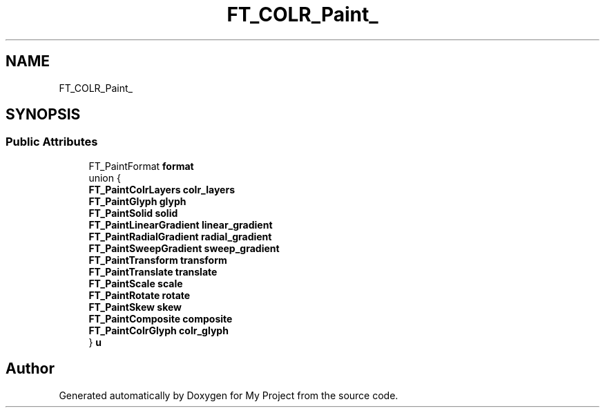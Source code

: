 .TH "FT_COLR_Paint_" 3 "Wed Feb 1 2023" "Version Version 0.0" "My Project" \" -*- nroff -*-
.ad l
.nh
.SH NAME
FT_COLR_Paint_
.SH SYNOPSIS
.br
.PP
.SS "Public Attributes"

.in +1c
.ti -1c
.RI "FT_PaintFormat \fBformat\fP"
.br
.ti -1c
.RI "union {"
.br
.ti -1c
.RI "   \fBFT_PaintColrLayers\fP \fBcolr_layers\fP"
.br
.ti -1c
.RI "   \fBFT_PaintGlyph\fP \fBglyph\fP"
.br
.ti -1c
.RI "   \fBFT_PaintSolid\fP \fBsolid\fP"
.br
.ti -1c
.RI "   \fBFT_PaintLinearGradient\fP \fBlinear_gradient\fP"
.br
.ti -1c
.RI "   \fBFT_PaintRadialGradient\fP \fBradial_gradient\fP"
.br
.ti -1c
.RI "   \fBFT_PaintSweepGradient\fP \fBsweep_gradient\fP"
.br
.ti -1c
.RI "   \fBFT_PaintTransform\fP \fBtransform\fP"
.br
.ti -1c
.RI "   \fBFT_PaintTranslate\fP \fBtranslate\fP"
.br
.ti -1c
.RI "   \fBFT_PaintScale\fP \fBscale\fP"
.br
.ti -1c
.RI "   \fBFT_PaintRotate\fP \fBrotate\fP"
.br
.ti -1c
.RI "   \fBFT_PaintSkew\fP \fBskew\fP"
.br
.ti -1c
.RI "   \fBFT_PaintComposite\fP \fBcomposite\fP"
.br
.ti -1c
.RI "   \fBFT_PaintColrGlyph\fP \fBcolr_glyph\fP"
.br
.ti -1c
.RI "} \fBu\fP"
.br
.in -1c

.SH "Author"
.PP 
Generated automatically by Doxygen for My Project from the source code\&.
